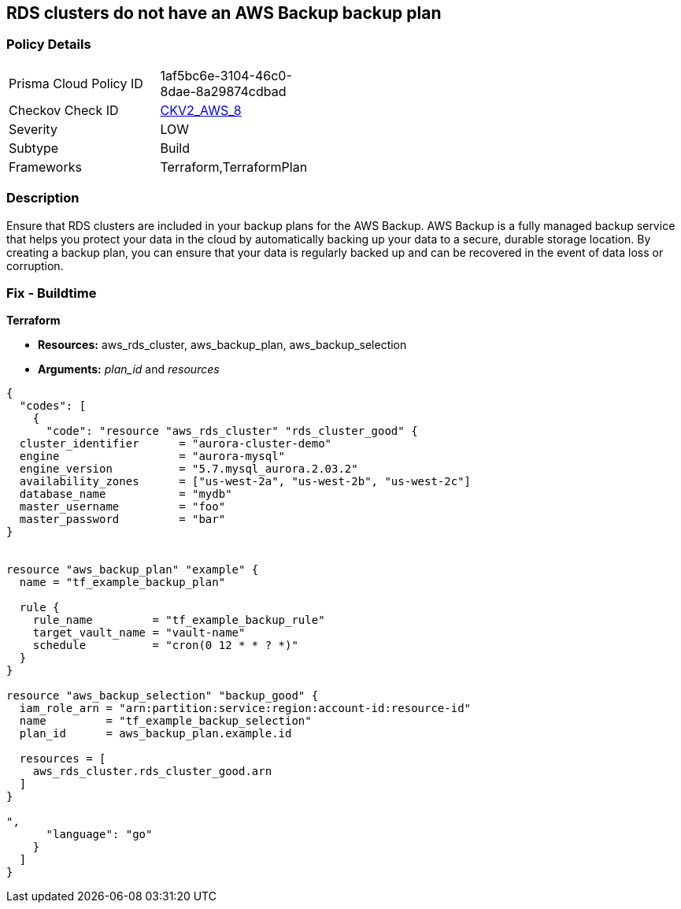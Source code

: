 == RDS clusters do not have an AWS Backup backup plan


=== Policy Details 

[width=45%]
[cols="1,1"]
|=== 
|Prisma Cloud Policy ID 
| 1af5bc6e-3104-46c0-8dae-8a29874cdbad

|Checkov Check ID 
| https://github.com/bridgecrewio/checkov/blob/main/checkov/terraform/checks/graph_checks/aws/RDSClusterHasBackupPlan.yaml[CKV2_AWS_8]

|Severity
|LOW

|Subtype
|Build

|Frameworks
|Terraform,TerraformPlan

|=== 



=== Description 


Ensure that RDS clusters are included in your backup plans for the AWS Backup.
AWS Backup is a fully managed backup service that helps you protect your data in the cloud by automatically backing up your data to a secure, durable storage location.
By creating a backup plan, you can ensure that your data is regularly backed up and can be recovered in the event of data loss or corruption.

=== Fix - Buildtime


*Terraform* 


* *Resources:* aws_rds_cluster, aws_backup_plan, aws_backup_selection
* *Arguments:* _plan_id_ and _resources_


[source,]
----
{
  "codes": [
    {
      "code": "resource "aws_rds_cluster" "rds_cluster_good" {
  cluster_identifier      = "aurora-cluster-demo"
  engine                  = "aurora-mysql"
  engine_version          = "5.7.mysql_aurora.2.03.2"
  availability_zones      = ["us-west-2a", "us-west-2b", "us-west-2c"]
  database_name           = "mydb"
  master_username         = "foo"
  master_password         = "bar"
}


resource "aws_backup_plan" "example" {
  name = "tf_example_backup_plan"

  rule {
    rule_name         = "tf_example_backup_rule"
    target_vault_name = "vault-name"
    schedule          = "cron(0 12 * * ? *)"
  }
}

resource "aws_backup_selection" "backup_good" {
  iam_role_arn = "arn:partition:service:region:account-id:resource-id"
  name         = "tf_example_backup_selection"
  plan_id      = aws_backup_plan.example.id

  resources = [
    aws_rds_cluster.rds_cluster_good.arn
  ]
}

",
      "language": "go"
    }
  ]
}
----
